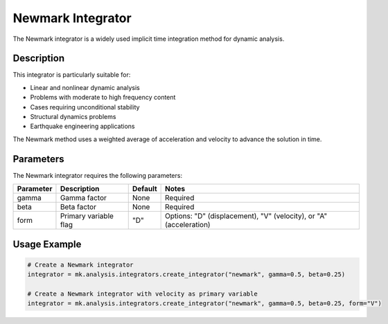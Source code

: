 Newmark Integrator
==================

The Newmark integrator is a widely used implicit time integration method for dynamic analysis.

Description
-----------

This integrator is particularly suitable for:

* Linear and nonlinear dynamic analysis
* Problems with moderate to high frequency content
* Cases requiring unconditional stability
* Structural dynamics problems
* Earthquake engineering applications

The Newmark method uses a weighted average of acceleration and velocity to advance the solution in time.

Parameters
----------

The Newmark integrator requires the following parameters:

+----------+-------------------------------+---------------+-------------------------------------------+
| Parameter| Description                   | Default       | Notes                                     |
+==========+===============================+===============+===========================================+
| gamma    | Gamma factor                  | None          | Required                                  |
+----------+-------------------------------+---------------+-------------------------------------------+
| beta     | Beta factor                   | None          | Required                                  |
+----------+-------------------------------+---------------+-------------------------------------------+
| form     | Primary variable flag         | "D"           | Options: "D" (displacement), "V"          |
|          |                               |               | (velocity), or "A" (acceleration)         |
+----------+-------------------------------+---------------+-------------------------------------------+

Usage Example
-------------

.. code-block:: python

    # Create a Newmark integrator
    integrator = mk.analysis.integrators.create_integrator("newmark", gamma=0.5, beta=0.25)
    
    # Create a Newmark integrator with velocity as primary variable
    integrator = mk.analysis.integrators.create_integrator("newmark", gamma=0.5, beta=0.25, form="V")

